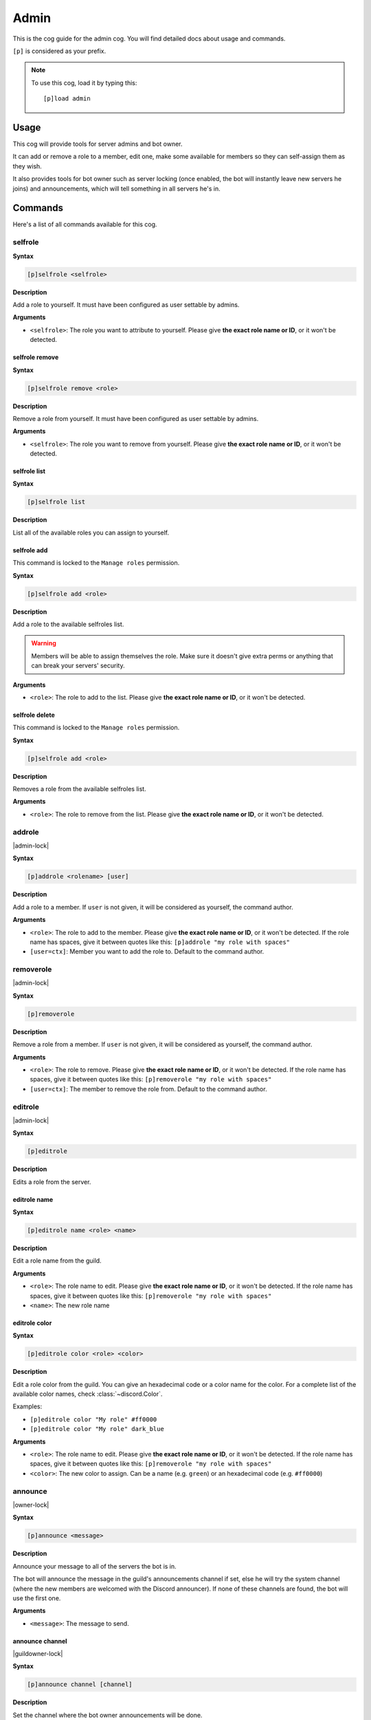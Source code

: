 .. _admin:

=====
Admin
=====

This is the cog guide for the admin cog. You will
find detailed docs about usage and commands.

``[p]`` is considered as your prefix.

.. note:: To use this cog, load it by typing this::

        [p]load admin

.. _admin-usage:

-----
Usage
-----

This cog will provide tools for server admins and bot owner.

It can add or remove a role to a member, edit one, make some available
for members so they can self-assign them as they wish.

It also provides tools for bot owner such as server locking (once enabled,
the bot will instantly leave new servers he joins) and announcements, which
will tell something in all servers he's in.

.. _admin-commands:

--------
Commands
--------

Here's a list of all commands available for this cog.

.. _admin-command-selfrole:

^^^^^^^^
selfrole
^^^^^^^^

**Syntax**

.. code-block:: none

    [p]selfrole <selfrole>

**Description**

Add a role to yourself. It must have been configured as user settable
by admins.

**Arguments**

* ``<selfrole>``: The role you want to attribute to yourself. Please give
  **the exact role name or ID**, or it won't be detected.

.. _admin-command-selfrole-remove:

"""""""""""""""
selfrole remove
"""""""""""""""

**Syntax**

.. code-block:: none

    [p]selfrole remove <role>

**Description**

Remove a role from yourself. It must have been configured as user settable
by admins.

**Arguments**

* ``<selfrole>``: The role you want to remove from yourself. Please give
  **the exact role name or ID**, or it won't be detected.

.. _admin-command-selfrole-list:

"""""""""""""
selfrole list
"""""""""""""

**Syntax**

.. code-block:: none

    [p]selfrole list

**Description**

List all of the available roles you can assign to yourself.

.. _admin-command-selfrole-add:

""""""""""""
selfrole add
""""""""""""

This command is locked to the ``Manage roles`` permission.

**Syntax**

.. code-block:: none

    [p]selfrole add <role>

**Description**

Add a role to the available selfroles list.

.. warning:: Members will be able to assign themselves the role.
    Make sure it doesn't give extra perms or anything that can break
    your servers' security.

**Arguments**

* ``<role>``: The role to add to the list. Please give 
  **the exact role name or ID**, or it won't be detected.

.. _admin-command-selfrole-delete:

"""""""""""""""
selfrole delete
"""""""""""""""

This command is locked to the ``Manage roles`` permission.

**Syntax**

.. code-block:: none

    [p]selfrole add <role>

**Description**

Removes a role from the available selfroles list.

**Arguments**

* ``<role>``: The role to remove from the list. Please give
  **the exact role name or ID**, or it won't be detected.

.. _admin-command-addrole:

^^^^^^^
addrole
^^^^^^^

|admin-lock|

**Syntax**

.. code-block:: none

    [p]addrole <rolename> [user]

**Description**

Add a role to a member. If ``user`` is not given, it will be considered
as yourself, the command author.

**Arguments**

* ``<role>``: The role to add to the member. Please give
  **the exact role name or ID**, or it won't be detected. If the role
  name has spaces, give it between quotes like this: ``[p]addrole "my
  role with spaces"``

* ``[user=ctx]``: Member you want to add the role to. Default to the
  command author.

.. _admin-command-removerole:

^^^^^^^^^^
removerole
^^^^^^^^^^

|admin-lock|

**Syntax**

.. code-block:: none

    [p]removerole

**Description**

Remove a role from a member. If ``user`` is not given, it will be considered
as yourself, the command author.

**Arguments**

* ``<role>``: The role to remove. Please give
  **the exact role name or ID**, or it won't be detected. If the role
  name has spaces, give it between quotes like this: ``[p]removerole "my
  role with spaces"``

* ``[user=ctx]``: The member to remove the role from. Default to the
  command author.

.. _admin-command-editrole:

^^^^^^^^
editrole
^^^^^^^^

|admin-lock|

**Syntax**

.. code-block:: none

    [p]editrole

**Description**

Edits a role from the server.

.. _admin-command-editrole-name:

"""""""""""""
editrole name
"""""""""""""

**Syntax**

.. code-block:: none

    [p]editrole name <role> <name>

**Description**

Edit a role name from the guild.

**Arguments**

* ``<role>``: The role name to edit. Please give
  **the exact role name or ID**, or it won't be detected. If the role
  name has spaces, give it between quotes like this: ``[p]removerole "my
  role with spaces"``

* ``<name>``: The new role name

.. _admin-command-editrole-color:

""""""""""""""
editrole color
""""""""""""""

**Syntax**

.. code-block:: none

    [p]editrole color <role> <color>

**Description**

Edit a role color from the guild. You can give an hexadecimal code or a color
name for the color. For a complete list of the available color names, 
check :class:`~discord.Color`.

Examples:

* ``[p]editrole color "My role" #ff0000``

* ``[p]editrole color "My role" dark_blue``

**Arguments**

* ``<role>``: The role name to edit. Please give
  **the exact role name or ID**, or it won't be detected. If the role
  name has spaces, give it between quotes like this: ``[p]removerole "my
  role with spaces"``

* ``<color>``: The new color to assign. Can be a name (e.g. ``green``) or
  an hexadecimal code (e.g. ``#ff0000``)

.. _admin-command-announce:

^^^^^^^^
announce
^^^^^^^^

|owner-lock|

**Syntax**

.. code-block:: none

    [p]announce <message>

**Description**

Announce your message to all of the servers the bot is in.

The bot will announce the message in the guild's announcements channel
if set, else he will try the system channel (where the new members are
welcomed with the Discord announcer). If none of these channels are found,
the bot will use the first one.

**Arguments**

* ``<message>``: The message to send.

.. _admin-command-announce-channel:

""""""""""""""""
announce channel
""""""""""""""""

|guildowner-lock|

**Syntax**

.. code-block:: none

    [p]announce channel [channel]

**Description**

Set the channel where the bot owner announcements will be done.

**Arguments**

* ``[channel=ctx]``: The channel that will be used for bot announcements.
  Default to where you typed the command.

.. _admin-command-announce-ignore:

"""""""""""""""
announce ignore
"""""""""""""""

|guildowner-lock|

**Syntax**

.. code-block:: none

    [p]announce ignore [guild]

**Description**

Enable or disable the announcements on the selected guild.

**Arguments**

* ``[guild=ctx]``: The guild where the announcements will be enabled/disabled.

.. warning:: You need proper permissions if you're trying to edit a guild
    setting from another one.

.. _admin-command-announce-cancel:

"""""""""""""""
announce cancel
"""""""""""""""

|owner-lock|

**Syntax**

.. code-block:: none

    [p]announce cancel

**Description**

Cancel a running announcement.

